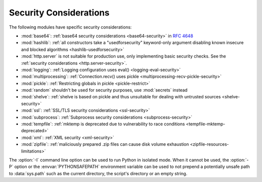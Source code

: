 .. _security-warnings:

.. index:: single: security considerations

Security Considerations
=======================

The following modules have specific security considerations:

* :mod:`base64`: :ref:`base64 security considerations <base64-security>` in
  :rfc:`4648`
* :mod:`hashlib`: :ref:`all constructors take a "usedforsecurity" keyword-only
  argument disabling known insecure and blocked algorithms
  <hashlib-usedforsecurity>`
* :mod:`http.server` is not suitable for production use, only implementing
  basic security checks. See the :ref:`security considerations <http.server-security>`.
* :mod:`logging`: :ref:`Logging configuration uses eval()
  <logging-eval-security>`
* :mod:`multiprocessing`: :ref:`Connection.recv() uses pickle
  <multiprocessing-recv-pickle-security>`
* :mod:`pickle`: :ref:`Restricting globals in pickle <pickle-restrict>`
* :mod:`random` shouldn't be used for security purposes, use :mod:`secrets`
  instead
* :mod:`shelve`: :ref:`shelve is based on pickle and thus unsuitable for
  dealing with untrusted sources <shelve-security>`
* :mod:`ssl`: :ref:`SSL/TLS security considerations <ssl-security>`
* :mod:`subprocess`: :ref:`Subprocess security considerations
  <subprocess-security>`
* :mod:`tempfile`: :ref:`mktemp is deprecated due to vulnerability to race
  conditions <tempfile-mktemp-deprecated>`
* :mod:`xml`: :ref:`XML security <xml-security>`
* :mod:`zipfile`: :ref:`maliciously prepared .zip files can cause disk volume
  exhaustion <zipfile-resources-limitations>`

The :option:`-I` command line option can be used to run Python in isolated
mode. When it cannot be used, the :option:`-P` option or the
:envvar:`PYTHONSAFEPATH` environment variable can be used to not prepend a
potentially unsafe path to :data:`sys.path` such as the current directory, the
script's directory or an empty string.

